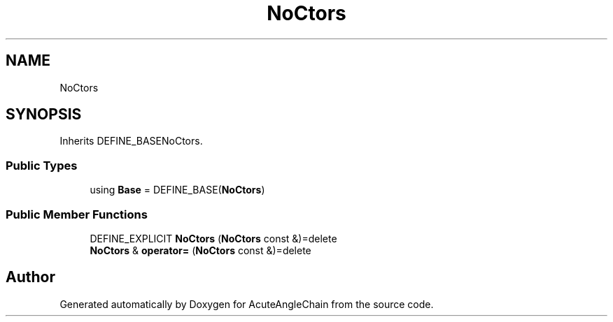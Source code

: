 .TH "NoCtors" 3 "Sun Jun 3 2018" "AcuteAngleChain" \" -*- nroff -*-
.ad l
.nh
.SH NAME
NoCtors
.SH SYNOPSIS
.br
.PP
.PP
Inherits DEFINE_BASENoCtors\&.
.SS "Public Types"

.in +1c
.ti -1c
.RI "using \fBBase\fP = DEFINE_BASE(\fBNoCtors\fP)"
.br
.in -1c
.SS "Public Member Functions"

.in +1c
.ti -1c
.RI "DEFINE_EXPLICIT \fBNoCtors\fP (\fBNoCtors\fP const &)=delete"
.br
.ti -1c
.RI "\fBNoCtors\fP & \fBoperator=\fP (\fBNoCtors\fP const &)=delete"
.br
.in -1c

.SH "Author"
.PP 
Generated automatically by Doxygen for AcuteAngleChain from the source code\&.
